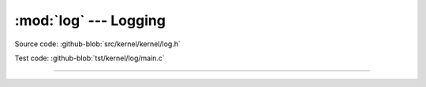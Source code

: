 :mod:`log` --- Logging
======================

.. module:: log
   :synopsis: Logging.

Source code: :github-blob:`src/kernel/kernel/log.h`

Test code: :github-blob:`tst/kernel/log/main.c`

----------------------------------------------

.. doxygenfile:: kernel/log.h
   :project: simba
